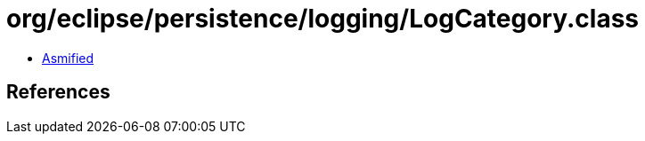 = org/eclipse/persistence/logging/LogCategory.class

 - link:LogCategory-asmified.java[Asmified]

== References

